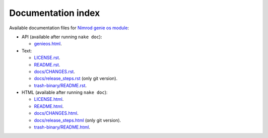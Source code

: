 Documentation index
===================

Available documentation files for `Nimrod genie os module
<https://github.com/gradha/genieos>`_:

* API (available after running ``nake doc``):

  * `genieos.html <genieos.html>`_.

* Text:

  * `LICENSE.rst <LICENSE.rst>`_.
  * `README.rst <README.rst>`_.
  * `docs/CHANGES.rst <docs/CHANGES.rst>`_.
  * `docs/release_steps.rst <docs/release_steps.rst>`_ (only git version).
  * `trash-binary/README.rst <trash-binary/README.rst>`_.

* HTML (available after running ``nake doc``):

  * `LICENSE.html <LICENSE.html>`_.
  * `README.html <README.html>`_.
  * `docs/CHANGES.html <docs/CHANGES.html>`_.
  * `docs/release_steps.html <docs/release_steps.html>`_ (only git version).
  * `trash-binary/README.html <trash-binary/README.html>`_.
